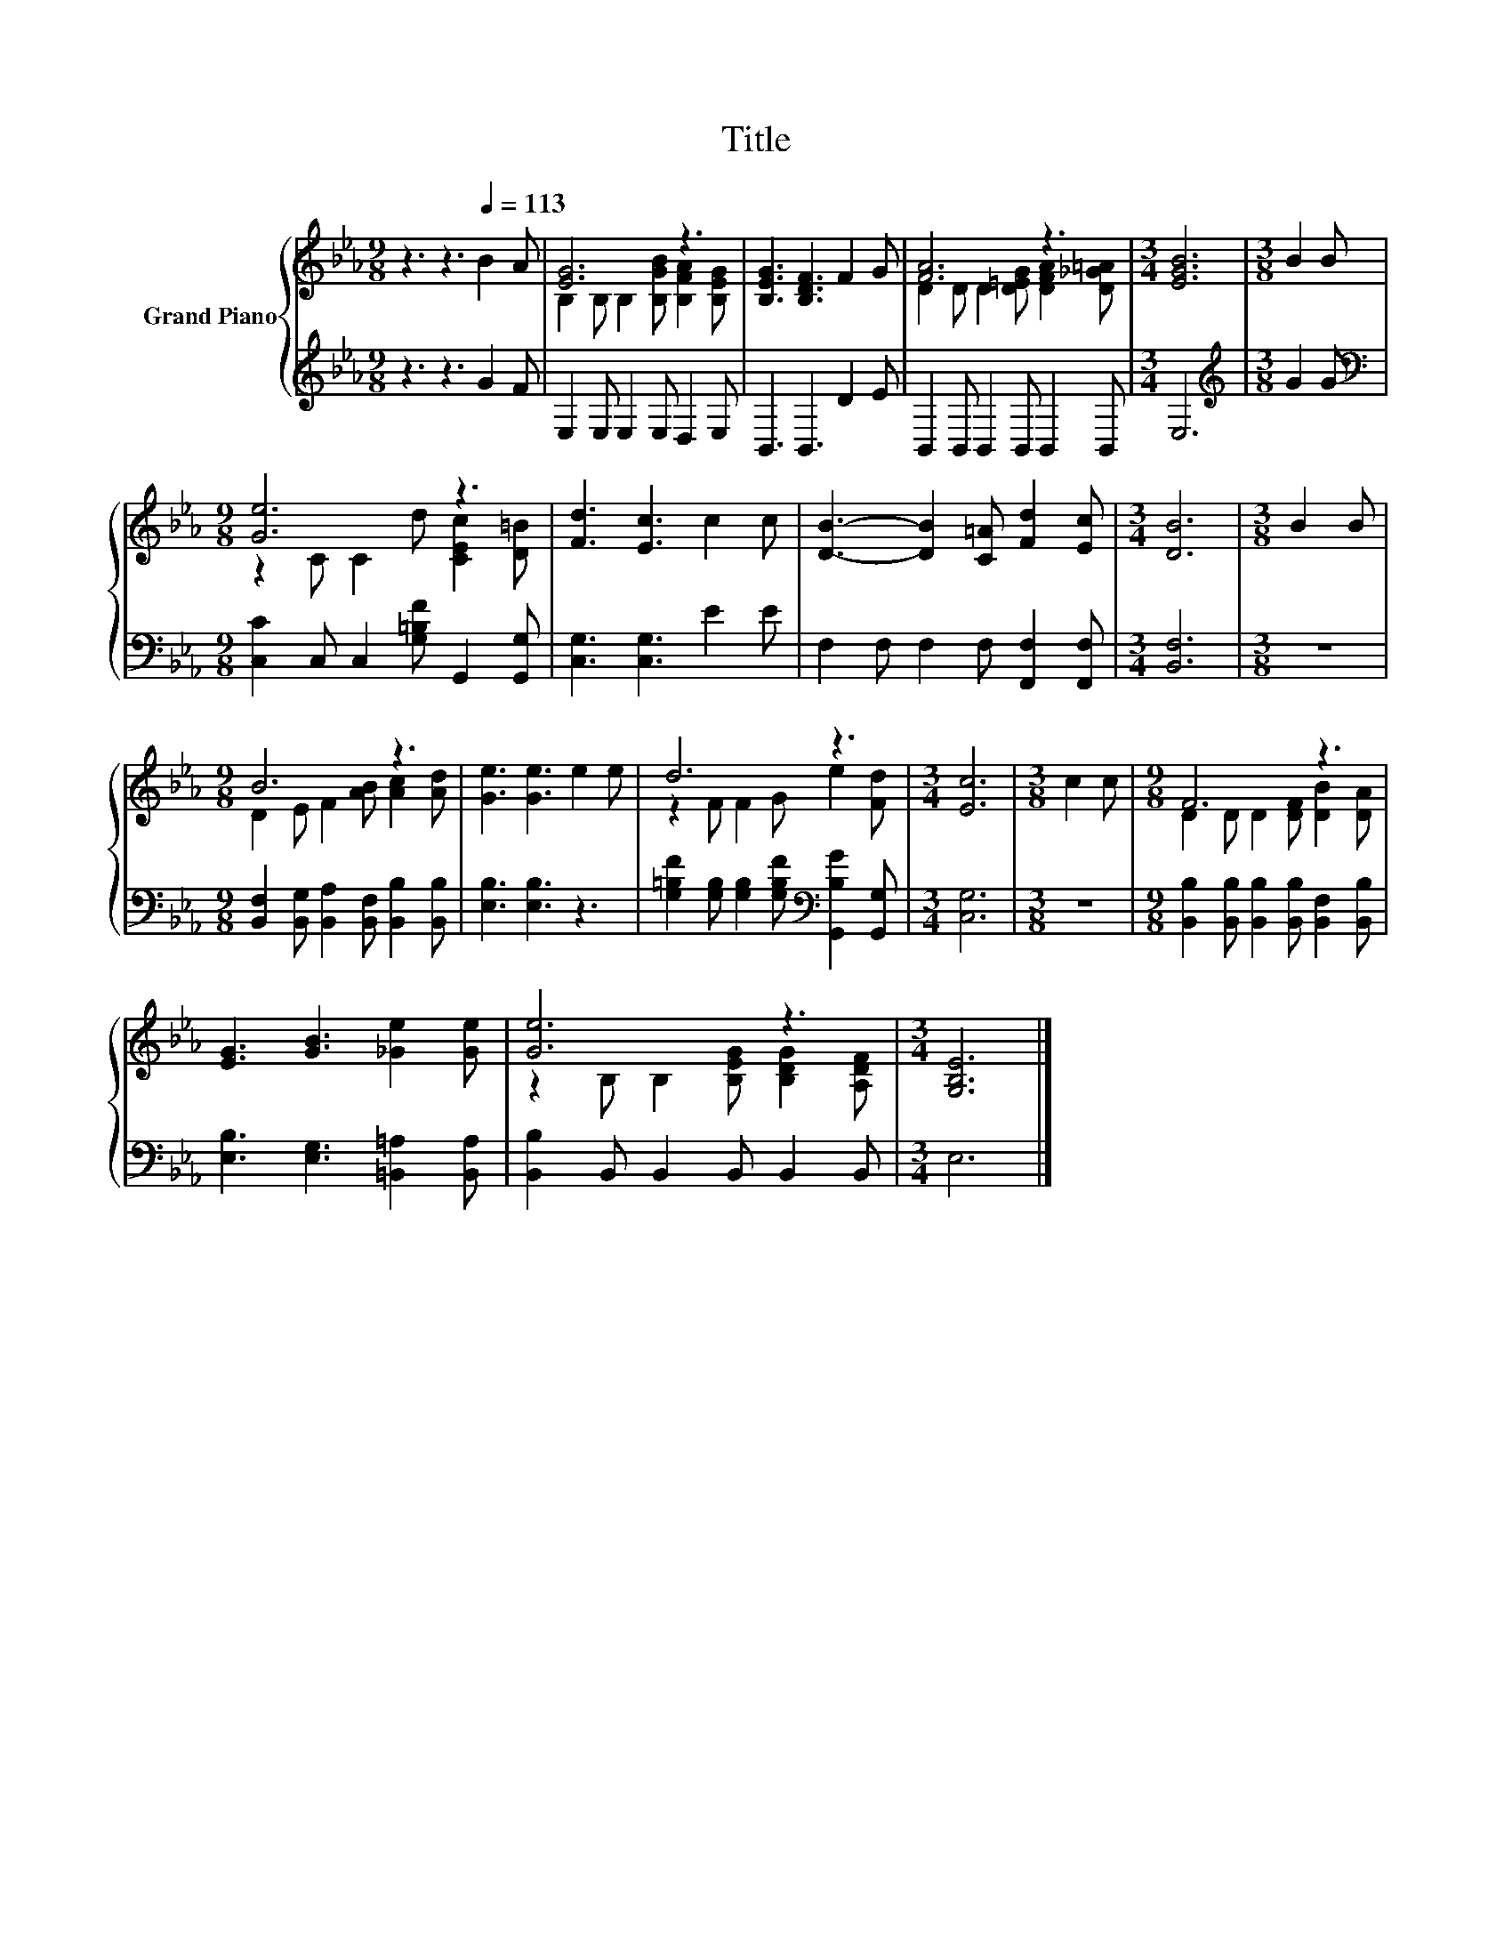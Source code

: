 X:1
T:Title
%%score { ( 1 3 ) | 2 }
L:1/8
M:9/8
K:Eb
V:1 treble nm="Grand Piano"
V:3 treble 
V:2 treble 
V:1
 z3 z3[Q:1/4=113] B2 A | [EG]6 z3 | [B,EG]3 [B,DF]3 F2 G | [FA]6 z3 |[M:3/4] [EGB]6 |[M:3/8] B2 B | %6
[M:9/8] [Ge]6 z3 | [Fd]3 [Ec]3 c2 c | [DB]3- [DB]2 [C=A] [Fd]2 [Ec] |[M:3/4] [DB]6 |[M:3/8] B2 B | %11
[M:9/8] B6 z3 | [Ge]3 [Ge]3 e2 e | d6 z3 |[M:3/4] [Ec]6 |[M:3/8] c2 c |[M:9/8] F6 z3 | %17
 [EG]3 [GB]3 [_Ge]2 [Ge] | [Ge]6 z3 |[M:3/4] [G,B,E]6 |] %20
V:2
 z3 z3 G2 F | E,2 E, E,2 E, D,2 E, | B,,3 B,,3 D2 E | B,,2 B,, B,,2 B,, B,,2 B,, |[M:3/4] E,6 | %5
[M:3/8][K:treble] G2 G |[M:9/8][K:bass] [C,C]2 C, C,2 [G,=B,F] G,,2 [G,,G,] | %7
 [C,G,]3 [C,G,]3 E2 E | F,2 F, F,2 F, [F,,F,]2 [F,,F,] |[M:3/4] [B,,F,]6 |[M:3/8] z3 | %11
[M:9/8] [B,,F,]2 [B,,G,] [B,,A,]2 [B,,F,] [B,,B,]2 [B,,B,] | [E,B,]3 [E,B,]3 z3 | %13
 [G,=B,F]2 [G,B,] [G,B,]2 [G,B,F][K:bass] [G,,B,G]2 [G,,G,] |[M:3/4] [C,G,]6 |[M:3/8] z3 | %16
[M:9/8] [B,,B,]2 [B,,B,] [B,,B,]2 [B,,B,] [B,,F,]2 [B,,B,] | [E,B,]3 [E,G,]3 [=B,,=A,]2 [B,,A,] | %18
 [B,,B,]2 B,, B,,2 B,, B,,2 B,, |[M:3/4] E,6 |] %20
V:3
 x9 | B,2 B, B,2 [B,GB] [B,FA]2 [B,EG] | x9 | D2 D D2 [D=EG] [DFA]2 [D_G=A] |[M:3/4] x6 | %5
[M:3/8] x3 |[M:9/8] z2 C C2 d [CEc]2 [D=B] | x9 | x9 |[M:3/4] x6 |[M:3/8] x3 | %11
[M:9/8] D2 E F2 [AB] [Ac]2 [Ad] | x9 | z2 F F2 G e2 [Fd] |[M:3/4] x6 |[M:3/8] x3 | %16
[M:9/8] D2 D D2 [DF] [DB]2 [DA] | x9 | z2 B, B,2 [B,EG] [B,DG]2 [A,DF] |[M:3/4] x6 |] %20

